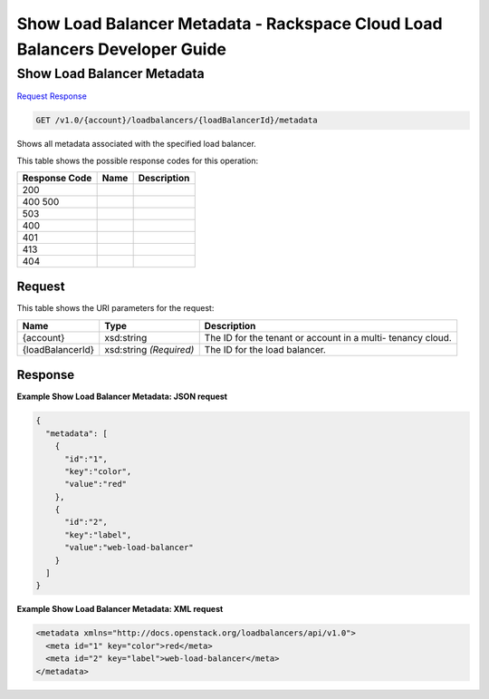 =============================================================================
Show Load Balancer Metadata -  Rackspace Cloud Load Balancers Developer Guide
=============================================================================

Show Load Balancer Metadata
~~~~~~~~~~~~~~~~~~~~~~~~~

`Request <GET_show_load_balancer_metadata_v1.0_account_loadbalancers_loadbalancerid_metadata.rst#request>`__
`Response <GET_show_load_balancer_metadata_v1.0_account_loadbalancers_loadbalancerid_metadata.rst#response>`__

.. code-block:: javascript

    GET /v1.0/{account}/loadbalancers/{loadBalancerId}/metadata

Shows all metadata associated with the specified load balancer.



This table shows the possible response codes for this operation:


+--------------------------+-------------------------+-------------------------+
|Response Code             |Name                     |Description              |
+==========================+=========================+=========================+
|200                       |                         |                         |
+--------------------------+-------------------------+-------------------------+
|400 500                   |                         |                         |
+--------------------------+-------------------------+-------------------------+
|503                       |                         |                         |
+--------------------------+-------------------------+-------------------------+
|400                       |                         |                         |
+--------------------------+-------------------------+-------------------------+
|401                       |                         |                         |
+--------------------------+-------------------------+-------------------------+
|413                       |                         |                         |
+--------------------------+-------------------------+-------------------------+
|404                       |                         |                         |
+--------------------------+-------------------------+-------------------------+


Request
^^^^^^^^^^^^^^^^^

This table shows the URI parameters for the request:

+--------------------------+-------------------------+-------------------------+
|Name                      |Type                     |Description              |
+==========================+=========================+=========================+
|{account}                 |xsd:string               |The ID for the tenant or |
|                          |                         |account in a multi-      |
|                          |                         |tenancy cloud.           |
+--------------------------+-------------------------+-------------------------+
|{loadBalancerId}          |xsd:string *(Required)*  |The ID for the load      |
|                          |                         |balancer.                |
+--------------------------+-------------------------+-------------------------+








Response
^^^^^^^^^^^^^^^^^^





**Example Show Load Balancer Metadata: JSON request**


.. code::

    {
      "metadata": [
        {
          "id":"1",
          "key":"color",
          "value":"red"
        },
        {
          "id":"2",
          "key":"label",
          "value":"web-load-balancer"
        }
      ]
    }


**Example Show Load Balancer Metadata: XML request**


.. code::

    <metadata xmlns="http://docs.openstack.org/loadbalancers/api/v1.0">
      <meta id="1" key="color">red</meta>
      <meta id="2" key="label">web-load-balancer</meta>
    </metadata>


